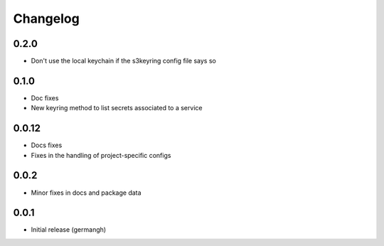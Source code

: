 Changelog
=========

0.2.0
-----

- Don't use the local keychain if the s3keyring config file says so

0.1.0
-----

- Doc fixes
- New keyring method to list secrets associated to a service

0.0.12
------

- Docs fixes
- Fixes in the handling of project-specific configs

0.0.2
-----

- Minor fixes in docs and package data

0.0.1
-----

- Initial release (germangh)
